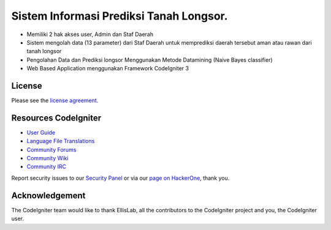 ###################
Sistem Informasi Prediksi Tanah Longsor.
###################

-  Memiliki 2 hak akses user, Admin dan Staf Daerah 
-  Sistem mengolah data (13 parameter) dari Staf Daerah untuk memprediksi daerah tersebut aman atau rawan dari tanah longsor
-  Pengolahan Data dan Prediksi longsor Menggunakan Metode Datamining (Naive Bayes classifier)
-  Web Based Application menggunakan Framework CodeIgniter 3

*******
License
*******

Please see the `license
agreement <https://github.com/bcit-ci/CodeIgniter/blob/develop/user_guide_src/source/license.rst>`_.

*********
Resources CodeIgniter
*********

-  `User Guide <https://codeigniter.com/docs>`_
-  `Language File Translations <https://github.com/bcit-ci/codeigniter3-translations>`_
-  `Community Forums <http://forum.codeigniter.com/>`_
-  `Community Wiki <https://github.com/bcit-ci/CodeIgniter/wiki>`_
-  `Community IRC <https://webchat.freenode.net/?channels=%23codeigniter>`_

Report security issues to our `Security Panel <mailto:security@codeigniter.com>`_
or via our `page on HackerOne <https://hackerone.com/codeigniter>`_, thank you.

***************
Acknowledgement
***************

The CodeIgniter team would like to thank EllisLab, all the
contributors to the CodeIgniter project and you, the CodeIgniter user.
